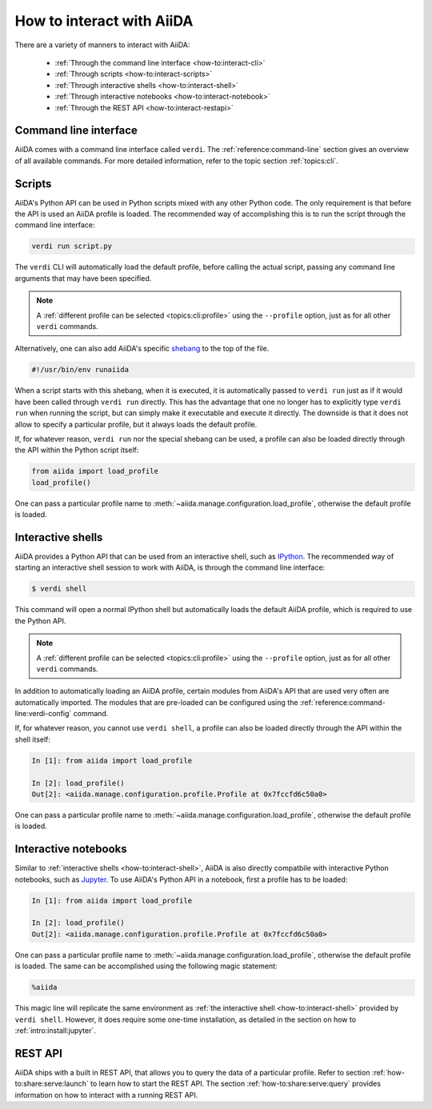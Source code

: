 .. _how-to:interact:

**************************
How to interact with AiiDA
**************************

There are a variety of manners to interact with AiiDA:

 * :ref:`Through the command line interface <how-to:interact-cli>`
 * :ref:`Through scripts <how-to:interact-scripts>`
 * :ref:`Through interactive shells <how-to:interact-shell>`
 * :ref:`Through interactive notebooks <how-to:interact-notebook>`
 * :ref:`Through the REST API <how-to:interact-restapi>`


.. _how-to:interact-cli:

Command line interface
======================

AiiDA comes with a command line interface called ``verdi``.
The :ref:`reference:command-line` section gives an overview of all available commands.
For more detailed information, refer to the topic section :ref:`topics:cli`.


.. _how-to:interact-scripts:

Scripts
=======

AiiDA's Python API can be used in Python scripts mixed with any other Python code.
The only requirement is that before the API is used an AiiDA profile is loaded.
The recommended way of accomplishing this is to run the script through the command line interface:

.. code-block:: console

    verdi run script.py

The ``verdi`` CLI will automatically load the default profile, before calling the actual script, passing any command line arguments that may have been specified.

.. note::

    A :ref:`different profile can be selected <topics:cli:profile>` using the ``--profile`` option, just as for all other ``verdi`` commands.

Alternatively, one can also add AiiDA's specific `shebang <https://en.wikipedia.org/wiki/Shebang_(Unix)>`_ to the top of the file.

.. code-block:: bash

    #!/usr/bin/env runaiida

When a script starts with this shebang, when it is executed, it is automatically passed to ``verdi run`` just as if it would have been called through ``verdi run`` directly.
This has the advantage that one no longer has to explicitly type ``verdi run`` when running the script, but can simply make it executable and execute it directly.
The downside is that it does not allow to specify a particular profile, but it always loads the default profile.

If, for whatever reason, ``verdi run`` nor the special shebang can be used, a profile can also be loaded directly through the API within the Python script itself:

.. code-block:: python

    from aiida import load_profile
    load_profile()

One can pass a particular profile name to :meth:`~aiida.manage.configuration.load_profile`, otherwise the default profile is loaded.


.. _how-to:interact-shell:

Interactive shells
==================

AiiDA provides a Python API that can be used from an interactive shell, such as `IPython <https://ipython.org/>`_.
The recommended way of starting an interactive shell session to work with AiiDA, is through the command line interface:

.. code-block:: console

    $ verdi shell

This command will open a normal IPython shell but automatically loads the default AiiDA profile, which is required to use the Python API.

.. note::

    A :ref:`different profile can be selected <topics:cli:profile>` using the ``--profile`` option, just as for all other ``verdi`` commands.

In addition to automatically loading an AiiDA profile, certain modules from AiiDA's API that are used very often are automatically imported.
The modules that are pre-loaded can be configured using the :ref:`reference:command-line:verdi-config` command.

If, for whatever reason, you cannot use ``verdi shell``, a profile can also be loaded directly through the API within the shell itself:

.. code-block:: ipython

    In [1]: from aiida import load_profile

    In [2]: load_profile()
    Out[2]: <aiida.manage.configuration.profile.Profile at 0x7fccfd6c50a0>

One can pass a particular profile name to :meth:`~aiida.manage.configuration.load_profile`, otherwise the default profile is loaded.


.. _how-to:interact-notebook:

Interactive notebooks
=====================

Similar to :ref:`interactive shells <how-to:interact-shell>`, AiiDA is also directly compatbile with interactive Python notebooks, such as `Jupyter <https://jupyter.org/>`_.
To use AiiDA's Python API in a notebook, first a profile has to be loaded:

.. code-block:: ipython

    In [1]: from aiida import load_profile

    In [2]: load_profile()
    Out[2]: <aiida.manage.configuration.profile.Profile at 0x7fccfd6c50a0>

One can pass a particular profile name to :meth:`~aiida.manage.configuration.load_profile`, otherwise the default profile is loaded.
The same can be accomplished using the following magic statement:

.. code-block:: ipython

    %aiida

This magic line will replicate the same environment as :ref:`the interactive shell <how-to:interact-shell>` provided by ``verdi shell``.
However, it does require some one-time installation, as detailed in the section on how to :ref:`intro:install:jupyter`.


.. _how-to:interact-restapi:

REST API
========

AiiDA ships with a built in REST API, that allows you to query the data of a particular profile.
Refer to section :ref:`how-to:share:serve:launch` to learn how to start the REST API.
The section :ref:`how-to:share:serve:query` provides information on how to interact with a running REST API.
